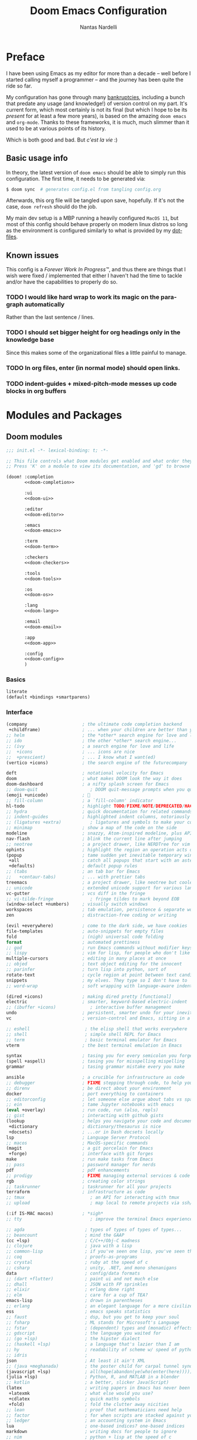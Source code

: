 #+title: Doom Emacs Configuration
#+author: Nantas Nardelli
#+language: en
#+startup: fold
#+property: header-args:emacs-lisp :tangle yes :comments link :exports code
#+property: header-args :tangle no :results silent :eval no-export

* Preface

I have been using Emacs as my editor for more than a decade -- well before I
started calling myself a programmer -- and the journey has been quite the ride
so far.

My configuration has gone through many [[https://www.emacswiki.org/emacs/DotEmacsBankruptcy][bankruptcies]], including a bunch that
predate any usage (and knowledge!) of version control on my part. It's current
form, which most certainly is not its final (but which I hope to be its /present/
for at least a few more years), is based on the amazing =doom emacs= and =org-mode=.
Thanks to these frameworks, it is much, much slimmer than it used to be at
various points of its history.

Which is both good and bad. But /c'est la vie/ :)

** Basic usage info

In theory, the latest version of =doom emacs= should be able to simply run this
configuration. The first time, it needs to be generated via:

#+begin_src sh
$ doom sync  # generates config.el from tangling config.org
#+end_src

Afterwards, this org file will be tangled upon save, hopefully. If it's not the
case, =doom refresh= should do the job.

My main dev setup is a MBP running a heavily configured =MacOS 11=, but most
of this config should behave properly on modern linux distros so long as the
environment is configured similarly to what is provided by my [[https://github.com/edran/.dotfiles][dotfiles]].

** Known issues

This config is a /Forever Work In Progress™/, and thus there are things that I
wish were fixed / implemented that either I haven't had the time to tackle
and/or have the capabilities to properly do so.

*** TODO I would like hard wrap to work its magic on the paragraph automatically

Rather than the last sentence / lines.

*** TODO I should set bigger height for org headings only in the knowledge base

Since this makes some of the organizational files a little painful to manage.

*** TODO In org files, enter (in normal mode) should open links.

*** TODO indent-guides + mixed-pitch-mode messes up code blocks in org buffers

* Modules and Packages
** Doom modules
:PROPERTIES:
:header-args:emacs-lisp: :tangle no
:END:

#+name: init.el
#+attr_html: :collapsed t
#+begin_src emacs-lisp :tangle "init.el" :noweb no-export :comments no
;;; init.el -*- lexical-binding: t; -*-

;; This file controls what Doom modules get enabled and what order they load in.
;; Press 'K' on a module to view its documentation, and 'gd' to browse its directory.

(doom! :completion
       <<doom-completion>>

       :ui
       <<doom-ui>>

       :editor
       <<doom-editor>>

       :emacs
       <<doom-emacs>>

       :term
       <<doom-term>>

       :checkers
       <<doom-checkers>>

       :tools
       <<doom-tools>>

       :os
       <<doom-os>>

       :lang
       <<doom-lang>>

       :email
       <<doom-email>>

       :app
       <<doom-app>>

       :config
       <<doom-config>>
       )
#+end_src

*** Basics

#+name: doom-config
#+begin_src emacs-lisp
literate
(default +bindings +smartparens)
#+end_src

*** Interface

#+name: doom-completion
#+begin_src emacs-lisp
(company                     ; the ultimate code completion backend
 +childframe)                ; ... when your children are better than you
;; helm                      ; the *other* search engine for love and life
;; ido                       ; the other *other* search engine...
;; (ivy                      ; a search engine for love and life
;;  +icons                   ; ... icons are nice
;;  +prescient)              ; ... I know what I want(ed)
(vertico +icons)             ; the search engine of the futurecompany
#+end_src

#+name: doom-ui
#+begin_src emacs-lisp
deft                         ; notational velocity for Emacs
doom                         ; what makes DOOM look the way it does
doom-dashboard               ; a nifty splash screen for Emacs
;; doom-quit                    ; DOOM quit-message prompts when you quit Emacs
(emoji +unicode)             ; 🙂
;; fill-column               ; a `fill-column' indicator
hl-todo                      ; highlight TODO/FIXME/NOTE/DEPRECATED/HACK/REVIEW
;; hydra                     ; quick documentation for related commands
;; indent-guides             ; highlighted indent columns, notoriously slow
;; (ligatures +extra)           ; ligatures and symbols to make your code pretty again
;; minimap                   ; show a map of the code on the side
modeline                     ; snazzy, Atom-inspired modeline, plus API
nav-flash                    ; blink the current line after jumping
;; neotree                   ; a project drawer, like NERDTree for vim
ophints                      ; highlight the region an operation acts on
(popup                       ; tame sudden yet inevitable temporary windows
 +all                        ; catch all popups that start with an asterix
 +defaults)                  ; default popup rules
;; (tabs                     ; an tab bar for Emacs
;;   +centaur-tabs)          ; ... with prettier tabs
treemacs                     ; a project drawer, like neotree but cooler
;; unicode                   ; extended unicode support for various languages
vc-gutter                    ; vcs diff in the fringe
;; vi-tilde-fringe              ; fringe tildes to mark beyond EOB
(window-select +numbers)     ; visually switch windows
workspaces                   ; tab emulation, persistence & separate workspaces
zen                          ; distraction-free coding or writing
#+end_src

#+name: doom-editor
#+begin_src emacs-lisp
(evil +everywhere)           ; come to the dark side, we have cookies
file-templates               ; auto-snippets for empty files
fold                         ; (nigh) universal code folding
format                       ; automated prettiness
;; god                       ; run Emacs commands without modifier keys
;; lispy                     ; vim for lisp, for people who don't like vim
multiple-cursors             ; editing in many places at once
;; objed                     ; text object editing for the innocent
;; parinfer                  ; turn lisp into python, sort of
rotate-text                  ; cycle region at point between text candidates
snippets                     ; my elves. They type so I don't have to
;; word-wrap                 ; soft wrapping with language-aware indent
#+end_src

#+name: doom-emacs
#+begin_src emacs-lisp
(dired +icons)               ; making dired pretty [functional]
electric                     ; smarter, keyword-based electric-indent
;; (ibuffer +icons)             ; interactive buffer management
undo                         ; persistent, smarter undo for your inevitable mistakes
vc                           ; version-control and Emacs, sitting in a tree
#+end_src

#+name: doom-term
#+begin_src emacs-lisp
;; eshell                     ; the elisp shell that works everywhere
;; shell                      ; simple shell REPL for Emacs
;; term                       ; basic terminal emulator for Emacs
vterm                        ; the best terminal emulation in Emacs
#+end_src

#+name: doom-checkers
#+begin_src emacs-lisp
syntax                       ; tasing you for every semicolon you forget
(spell +aspell)              ; tasing you for misspelling mispelling
grammar                      ; tasing grammar mistake every you make
#+end_src

#+name: doom-tools
#+begin_src emacs-lisp
ansible                      ; a crucible for infrastructure as code
;; debugger                  ; FIXME stepping through code, to help you add bugs
;; direnv                    ; be direct about your environment
docker                       ; port everything to containers
;; editorconfig              ; let someone else argue about tabs vs spaces
;; ein                       ; tame Jupyter notebooks with emacs
(eval +overlay)              ; run code, run (also, repls)
;; gist                      ; interacting with github gists
(lookup                      ; helps you navigate your code and documentation
 +dictionary                 ; dictionary/thesaurus is nice
 +docsets)                   ; ...or in Dash docsets locally
lsp                          ; Language Server Protocol
;; macos                     ; MacOS-specific commands
(magit                       ; a git porcelain for Emacs
 +forge)                     ; interface with git forges
make                         ; run make tasks from Emacs
;; pass                      ; password manager for nerds
pdf                          ; pdf enhancements
;; prodigy                   ; FIXME managing external services & code builders
rgb                          ; creating color strings
;; taskrunner                ; taskrunner for all your projects
terraform                    ; infrastructure as code
;; tmux                         ; an API for interacting with tmux
;; upload                       ; map local to remote projects via ssh/ftp
#+end_src

#+name: doom-os
#+begin_src emacs-lisp
(:if IS-MAC macos)           ; *sigh*
;; tty                          ; improve the terminal Emacs experience
#+end_src

#+name: doom-lang
#+begin_src emacs-lisp
;; agda                       ; types of types of types of types...
;; beancount                  ; mind the GAAP
(cc +lsp)                     ; C/C++/Obj-C madness
;; clojure                    ; java with a lisp
;; common-lisp                ; if you've seen one lisp, you've seen them all
;; coq                        ; proofs-as-programs
;; crystal                    ; ruby at the speed of c
;; csharp                     ; unity, .NET, and mono shenanigans
data                          ; config/data formats
;; (dart +flutter)            ; paint ui and not much else
;; dhall                      ; JSON with FP sprinkles
;; elixir                     ; erlang done right
;; elm                        ; care for a cup of TEA?
emacs-lisp                    ; drown in parentheses
;; erlang                     ; an elegant language for a more civilized age
ess                           ; emacs speaks statistics
;; faust                      ; dsp, but you get to keep your soul
;; fsharp                     ; ML stands for Microsoft's Language
;; fstar                      ; (dependent) types and (monadic) effects and Z3
;; gdscript                   ; the language you waited for
;; (go +lsp)                  ; the hipster dialect
;; (haskell +lsp)             ; a language that's lazier than I am
;; hy                         ; readability of scheme w/ speed of python
;; idris                      ;
json                          ; At least it ain't XML
;; (java +meghanada)          ; the poster child for carpal tunnel syndrome
(javascript +lsp)             ; all(hope(abandon(ye(who(enter(here))))))
(julia +lsp)                  ; Python, R, and MATLAB in a blender
;; kotlin                     ; a better, slicker Java(Script)
(latex                        ; writing papers in Emacs has never been so fun
 +latexmk                     ; what else would you use?
 +cdlatex                     ; quick maths symbols
 +fold)                       ; fold the clutter away nicities
;; lean                       ; proof that mathematicians need help
;; factor                     ; for when scripts are stacked against you
;; ledger                     ; an accounting system in Emacs
lua                           ; one-based indices? one-based indices
markdown                      ; writing docs for people to ignore
;; nim                        ; python + lisp at the speed of c
;; nix                        ; I hereby declare "nix geht mehr!"
;; ocaml                      ; an objective camel
(org                          ; organize your plain life in plain text
 +dragndrop                   ; drag & drop files/images into org buffers
 ;; +hugo                     ; use Emacs for hugo blogging
 ;; +noter                       ; enhanced PDF notetaking
 +jupyter                     ; ipython/jupyter support for babel
 +pandoc                      ; export-with-pandoc support
 +gnuplot                     ; who doesn't like pretty pictures
 ;; +pomodoro                 ; be fruitful with the tomato technique
 +present                     ; using org-mode for presentations
 +pretty                      ; yessss my pretties! (nice unicode symbols)
 +roam2                       ; wander around notes
 )
;; php                        ; perl's insecure younger brother
;; plantuml                   ; diagrams for confusing people more
;; purescript                 ; javascript, but functional
(python                       ; beautiful is better than ugly
 +lsp
 +pyright
 +poetry)
;; qt                         ; the 'cutest' gui framework ever
;; racket                     ; a DSL for DSLs
;; raku                       ; the artist formerly known as perl6
;; rest                       ; Emacs as a REST client
;; rst                        ; ReST in peace
;; (ruby +rails)              ; 1.step {|i| p "Ruby is #{i.even? ? 'love' : 'life'}"}
(rust +lsp)                   ; Fe2O3.unwrap().unwrap().unwrap().unwrap()
;; scala                      ; java, but good
;; scheme                        ; a fully conniving family of lisps
sh                            ; she sells {ba,z,fi}sh shells on the C xor
;; sml                        ; no, the /other/ ML
;; solidity                   ; do you need a blockchain? No.
;; swift                      ; who asked for emoji variables?
;; terra                      ; Earth and Moon in alignment for performance.
web                           ; the tubes
yaml                          ; JSON, but readable
;; zig                        ; C, but simpler
#+end_src

#+name: doom-app
#+begin_src emacs-lisp
;; calendar                   ; A dated approach to timetabling
;; emms                       ; Multimedia in Emacs is music to my ears
everywhere                    ; *leave* Emacs!? You must be joking.
;; irc                        ; how neckbeards socialize
;; (rss +org)                 ; emacs as an RSS reader
;; twitter                    ; twitter client
#+end_src

** External packages
:PROPERTIES:
:header-args:emacs-lisp: :tangle "packages.el" :comments link
:END:

=doom= uses =packages.el= to contain user-provided packages. Any packaging code
present in the following headings will be tangled to that file. After editing
these section, a ~doom refresh~ is required.

*** How-to
:PROPERTIES:
:header-args:emacs-lisp: :tangle no
:END:

The packaging system is based on [[github:raxod502/straight.el][straight.el]], which has quite a nice [[https://github.com/raxod502/straight.el#the-recipe-format][recipe
format]]. On top of this, =doom= provides some useful macros:

#+begin_src emacs-lisp
;; if the  package is on MELPA / ELPA / Emacsmirror
(package! package-name)
;; if the package is on github and contains a PACKAGENAME.el
(package! package-name
  :recipe (:host github :repo "user/repo"))
;; otherwise...
(package! package-name
  :recipe (:host github :repo "user/repo"
           :files ("package-name.el" "lisp/*.el")))  ;; and so on...
#+end_src

Disabling a package that comes with doom is also fairly straightforward (however
it +will+ could have unintended consequences):

#+begin_src emacs-lisp
(package! package-name :disable t)
#+end_src

Packages can also be overridden with a fork quite easily (unspecified properties
will be inherited):

#+begin_src emacs-lisp
(package! package-name
  :recipe (:repo "user/package"
           :branch "develop"
           :nonrecursive t))
#+end_src

*** Disable byte compilation

Do not byte compile the tangled =.el= file.

#+begin_src emacs-lisp
;; -*- no-byte-compile: t; -*-
#+end_src

*** Org-mode extensions

The following packages make ~org-mode~ even more awesome than usual.

**** org-anki

~org-anki~ is a package I'm developing. Will be released Soon™.

#+begin_src emacs-lisp
;; (package! org-anki
;;   :recipe (:local-repo "~/.doom.d/packages/org-anki" :no-byte-compile t))
#+end_src

***** TODO Reenable org-anki

**** Prettier org-mode

~org-fragtog~ allows to toggle LaTeX previews.

#+begin_src emacs-lisp
(package! org-fragtog :pin "6806061...")
#+end_src

~org-pretty-tags~ makes it possible to replace boring tags with fun ones!

#+begin_src emacs-lisp
(package! org-pretty-tags :pin "e127a1e0...")
#+end_src

*** mathpix integration

[[https://mathpix.com/][Mathpix]] is a nifty tool that enables to transform pictures of math formulas into
LaTeX. Luckily, there's an emacs package that wraps its API.

#+begin_src emacs-lisp
(package! mathpix.el :pin "1ce2d4a..." :recipe (:host github :repo "jethrokuan/mathpix.el"))
#+end_src

*** Misc

=atomic-chrome= is used to enable editing text boxes with emacs.

#+begin_src emacs-lisp
(package! atomic-chrome)
#+end_src

=selectric-mode= is great for impressing people or for extremely angry coding.
Either way, worth it :)

#+begin_src emacs-lisp
(package! selectric-mode :pin "bb9e666...")
#+end_src

=info-colors= adds some colour to manual pages.

#+begin_src emacs-lisp
(package! info-colors :pin "47ee73c...")
#+end_src

* Essentials

Lexical binding can result into faster execution of this file (see
[[https://nullprogram.com/blog/2016/12/22/][this blog post]]), so we activate it. This is also the first line that gets
eventually pushed onto =config.el=.

#+begin_src emacs-lisp :comments no
;;; config.el -*- lexical-binding: t; -*-
#+end_src

** Personal info

These are some basic information that are necessary for e.g., =GPG=, =org-export=, etc.

#+begin_src emacs-lisp
(setq user-full-name "Nantas Nardelli"
      user-mail-address "nantas.nardelli@gmail.com")
#+end_src

** Setting the lab

I use =~/lab= as my root directory for pretty much all development work. This
helps some tools tinker with my data. /All hail automatic project management
software./

#+begin_src emacs-lisp
(defvar nn-lab-path "~/lab" "Path to the local laboratory")
#+end_src

At the moment, the only two lab-aware libraries are projectile and magit.

#+begin_src emacs-lisp
(setq projectile-project-search-path (list (cons nn-lab-path 2))
      magit-repository-directories (list (cons nn-lab-path 2)))
#+end_src

** Graphical configuration

All of this stuff relates to visual behaviour.

*** Fonts

#+begin_src emacs-lisp
;; (setq doom-font (font-spec :family "FiraCode Nerd Font" :size 12)
;;       doom-big-font (font-spec :family "FiraCode Nerd Font" :size 18)
;;       doom-variable-pitch-font (font-spec :family "Helvetica Neue" :size 18)
;;       doom-serif-font (font-spec :family "Times New Roman" :weight 'light))
#+end_src

Sadly ~doom-variable-pitch-font~ actually doesn't control that much. In this
particular case, I wish for the variable pitch font to be bigger (since in
general I'm using it for stuff like org buffers).

#+begin_src emacs-lisp
(setq mixed-pitch-set-height 14)
#+end_src

**** TODO Check that fonts exist, and if not, download them

*** Setting up theme

The theme of choice is Dracula (🧛), since it gives a pleasant and colourful
dark / \tilde{}cool\tilde{}  experience.

#+begin_src emacs-lisp
(setq doom-theme 'doom-dracula)
#+end_src

We all need more colour in our lives.

*** Window title

Sometimes I need to parse the name of Emacs windows with other scripts /
software, and I'd rather stick to standard strings to future-proof things:

#+begin_src emacs-lisp
(setq frame-title-format "%b - Emacs")
#+end_src

*** Modeline
**** Disabling showing default file encoding

I don't want to display =LF UTF-8= in the modeline, since that is the default.
Snippet taken from [[https://tecosaur.github.io/emacs-config/config.html#theme-modeline][Tecosaur's config]].

#+begin_src emacs-lisp
(defun nn/doom-modeline-conditional-buffer-encoding ()
  "Don't show file encoding if it's utf-8"
  (setq-local doom-modeline-buffer-encoding
              (unless (and (memq (plist-get (coding-system-plist buffer-file-coding-system) :category)
                                 '(coding-category-undecided coding-category-utf-8))
                           (not (memq (coding-system-eol-type buffer-file-coding-system) '(1 2))))
                t)))

(add-hook 'after-change-major-mode-hook #'nn/doom-modeline-conditional-buffer-encoding)
#+end_src

***** TODO Consider using nondefault const for =doom-modeline-buffer-encoding= instead

Since it seems like it's the more reasonable thing to do.

*** Vertical line numbers

**** Disable vertical line numbers in org

By default, we display line numbers inline for most text buffers. However I not
particularly interested in having them when I'm using org-mode (due to it coming
with an already powerful navigation system), and they also don't behave well in
buffers with variable-size fonts.

So we disable them accordingly.

#+begin_src emacs-lisp
(remove-hook! '(text-mode-hook) #'display-line-numbers-mode)
#+end_src

Voilà.

** Buffers

*** Better default names when in conflict

Whenever I'm working on some (nasty) framework, I tend to have to open multiple
=__init__.py= at the same time. I'd like to prefix them with the least amount of
information needed to disentangle them. In principle we could do this as
follows:

#+begin_src emacs-lisp :tangle no
(setq uniquify-buffer-name-style 'forward)
#+end_src

Sadly we can't do this as that would break =persp-mode= (hence why the above
snippet is not tangled). There's an [[github:Bad-ptr/persp-mode.el/issues/104][issue]] that tracks this problem.

*** Rename default buffer back to *scratch*

=*doom*= is nice, but I've got 15 years of muscle memory to deal with.

#+begin_src emacs-lisp
(setq doom-fallback-buffer-name "*scratch*")
#+end_src

** Wrapping

First, let's make sure to switch =visual-fill-column= on when using
=visual-line-mode=:

#+begin_src emacs-lisp
(add-hook 'visual-line-mode-hook #'visual-fill-column-mode)
#+end_src

* Tools configuration
** org-mode

This one maybe should deserve a whole level-1 heading :)

What follows is what /remains/ of my org-mode setup. Unsurprisingly, Doom + modern
org packages cover pretty much almost anything I want; compared to the past,
there's minimal setup that one needs to do to have a decent workflow. I love
this community!

*** Basic files and folders

=org-mode= tends to want to reason around a few files and directories, so we set
them most of them here.

#+begin_src emacs-lisp
(setq org-directory (file-name-as-directory (getenv "ORGDIR"))
      org-archive-location (concat org-directory ".archive/%s::")
      org-default-notes-file (concat org-directory "main.org"))

(defvar nn-org-reading-file (concat org-directory "reading.org")
  "Path to file containing my reading list.")
#+end_src

I also employ =org-roam= to manage my knowledge base, so let's setup its directory
as ~$org-directory/kb~.

#+begin_src emacs-lisp
(setq org-roam-directory (concat
                          (file-name-as-directory org-directory)
                          "kb/"))
#+end_src

=org-roam= already enables to reach its files easily, and on top of this we also
[[*Deft][use deft]], but I'm lazy and I like to be able to reach these files easily, so
let's setup a couple of keybindings.

#+begin_src emacs-lisp
(defun nn/org-open-main()
  (interactive)
  (find-file org-default-notes-file))

(map! :leader
      :prefix-map ("n" . "notes")
      :desc "Open main org file" "i" #'nn/org-open-main)
#+end_src

*** General behavior

#+begin_src emacs-lisp
(setq org-return-follows-link t             ;; follow links on RET
      org-use-property-inheritance t        ;; inherit properties in subheadings
      org-list-allow-alphabetical t         ;; Allow to use alphabetical bullets
      org-catch-invisible-edits 'smart      ;; Be more mindful of what I delete
      ;; TODO: fix these org-export vars
      org-export-in-background t            ;; Run export queries in emacs subprocess
      org-export-with-sub-superscripts '{}  ;;require _{} / ^{} for subscripts / superscripts
      org-babel-load-languages '((dot . t)
                                 (emacs-lisp . t)
                                 (python . t)
                                 (shell . t)
                                 (R . t)))
#+end_src

*** "TODO" keywords

=TODO -> DONE= is just not enough.

#+begin_src emacs-lisp
(after! org
  (setq org-todo-keywords
       '((sequence
          "TODO(t)"
          "PROJ(p)"  ; A project.
          "STRT(s)"  ; Started.
          "HOLD(h)"  ; I've paused this.
          "WAIT(w)"  ; Waiting on someone/something.
          "DLGT(g)"  ; Delegated (hopefully with context!)
          "IDEA(i)"  ; To consider at some point.
          "LOOP(l)"  ; Recurrent tasks.
          "|"
          "DONE(d)"
          "KILL(k)")
         (sequence
          "[ ](T)"   ; TODO
          "[-](S)"   ; STRT
          "[?](W)"   ; WAIT / HOLD / DLGT
          "|"
          "[X](D)"   ; DONE
          "[k](K)")  ; KILL
         (sequence
          "TOREAD(1!)"
          "READING(2!)"
          "|"
          "READ(3!)")
         (sequence
          "|"
          "OKAY(o)"
          "YES(y)"
          "NO(n)"))
        org-todo-keyword-faces
        '(("STRT" . +org-todo-active)
          ("[-]"  . +org-todo-active)
          ("READING" . +org-todo-active)
          ("WAIT" . +org-todo-onhold)
          ("HOLD" . +org-todo-onhold)
          ("DLGT" . +org-todo-onhold)
          ("[?]"  . +org-todo-onhold)
          ("PROJ" . +org-todo-project)
          ("NO"   . +org-todo-cancel)
          ("KILL" . +org-todo-cancel)
          ("[k]"  . +org-todo-cancel))))
#+end_src

*** Timestamps

In some org buffers, I wish to have a ~last_modified~ property that auto-updates on save.

To implement this, I can use =time-stamp= which will search the first 8 lines for
the pattern below before saving, and insert a org-mode readable time-stamp if it
finds ~last_modified: []~.

#+begin_src emacs-lisp
(setq time-stamp-pattern "last_modified: %%$"
      time-stamp-format "[%Y-%02m-%02d %3a %02H:%02M]")
(add-hook 'before-save-hook 'time-stamp)
#+end_src

So easy. /*chef kiss*/

*** ~orgfmt~

I write messily, leaving destruction and despair in all my org files (in the
form of random newlines, mostly). But I dislike mess! Thus, automation to the
rescue:

#+begin_src emacs-lisp
(defun nn/org-format-heading ()
  "Formats an org heading.

The heading will be surrounded by newlines, unless other headings or drawers are
next to it."
  (org-with-wide-buffer
   ;; `org-map-entries' narrows the buffer, which prevents us from seeing
   ;; newlines before the current heading, so we do this part widened.
   (while (not (or (looking-back "\n\n" nil)
                   (save-excursion
                     (condition-case nil
                         ;; So that we don't need to deal with the fact that the
                         ;; first heading might be on line 0.
                         (progn
                           (previous-line)
                           (org-at-heading-p))
                       (error t)))))
     ;; Insert blank lines before heading.
     (insert "\n")))
  (let ((end (org-entry-end-position)))
    ;; Insert blank lines before entry content
    (forward-line)
    (while (and (org-at-planning-p)
                (< (point) (point-max)))
      ;; Skip planning lines
      (forward-line))
    (while (re-search-forward org-drawer-regexp end t)
      ;; Skip drawers. You might think that `org-at-drawer-p' would suffice, but
      ;; for some reason it doesn't work correctly when operating on hidden text.
      ;; This works, taken from `org-agenda-get-some-entry-text'.
      (re-search-forward "^[ \t]*:END:.*\n?" end t)
      (goto-char (match-end 0)))
    (unless (or (= (point) (point-max))
                (org-at-heading-p)
                (looking-at-p "\n"))
      (insert "\n"))))

(defun nn/orgfmt (&optional SCOPE)
  "Formats org buffers.

It makes sure that:

 1. Headings containing content have newlines around them;
 2. there aren't big newline blocks left around.

SCOPE determines the scope of the command; see `org-map-entries' for a list."
  (interactive)
  (org-map-entries 'nn/org-format-heading t SCOPE)
  (save-excursion
    (goto-char (point-min))
    (while (re-search-forward "\n\n\n+" nil t)
      (replace-match "\n\n"))))
#+end_src

*** Look
**** Use variable pitch fonts for prose

I want org files to use =mixed-pitch-mode=, since it is nicer to read prose in
variable pitch fonts.

#+begin_src emacs-lisp
(add-hook! 'org-mode-hook #'+org-pretty-mode #'mixed-pitch-mode)
#+end_src

**** Headings gotta pop!

I want the headings to be indented, as well as being represented using some
[[https://en.wikipedia.org/wiki/Bagua][symbols]] that roughly give me an indication of the indent level.

#+begin_src emacs-lisp
(after! org-superstar
  (setq org-superstar-headline-bullets-list '("☰" "☱" "☲" "☳" "☴" "☵" "☶" "☷" "☷" "☷" "☷")
        org-superstar-prettify-item-bullets t
        org-superstar-remove-leading-stars nil
      ))
#+end_src


Also, headings (and the title) need to standout more.

#+begin_src emacs-lisp
(after! org
  (custom-set-faces!
    '(org-document-title :height 1.3)
    '(org-level-1 :inherit outline-1 :weight extra-bold :height 1.4)
    '(org-level-2 :inherit outline-2 :weight bold :height 1.15)
    '(org-level-3 :inherit outline-3 :weight bold :height 1.12)
    '(org-level-4 :inherit outline-4 :weight bold :height 1.09)
    '(org-level-5 :inherit outline-5 :weight semi-bold :height 1.06)
    '(org-level-6 :inherit outline-6 :weight semi-bold :height 1.03)
    '(org-level-7 :inherit outline-7 :weight semi-bold)
    '(org-level-8 :inherit outline-8 :weight semi-bold)))
#+end_src

When cycling the headings down, I don't want to see actual ellipsis.

#+begin_src emacs-lisp
(after! org (setq org-ellipsis " ▾ "))
#+end_src

When using simple list, I want different levels to have different bullets.

#+begin_src emacs-lisp
(setq org-list-demote-modify-bullet '(("+" . "-")
                                      ("-" . "+")))
#+end_src

**** Indentation

I want everything left-justified.

#+begin_src emacs-lisp
(after! org
  (setq org-startup-indented nil  ;; I don't like indents
        org-adapt-indentation nil))
#+end_src
*** Capture

#+begin_src emacs-lisp
(after! org-capture
  (setq org-capture-templates
        `(("i" "Quick inbox" entry (file+headline org-default-notes-file "Inbox")
           "* TODO %^{Task description}"
           :immediate-finish t)
          ("I" "Inbox" entry (file+headline org-default-notes-file "Inbox")
           "* TODO %?")
          ;; Dates
          ("." "Today" entry (file+headline org-default-notes-file "Inbox")
           ,(string-join '("* TODO %^{Task description (scheduled today)}"
                           "SCHEDULED: %t") "\n")
           :immediate-finish t)
          ("d" "Date")
          ("ds" "Scheduled" entry (file+headline org-default-notes-file "Inbox")
           ,(string-join '("* TODO %?"
                           "SCHEDULED: %^{Scheduled date}t") "\n"))
          ("dd" "Deadline" entry (file+headline org-default-notes-file "Inbox")
           ,(string-join '("* TODO %?"
                           "DEADLINE: %^{Deadline date}t") "\n"))
          ("r" "reading" entry (file+headline nn-org-reading-file "Inbox")
           "* TOREAD %:annotation \n%:i\n %i"
           :immediate-finish t))))
#+end_src

~org-capture~ by default is mapped to =SPC-X= but we want it accessible via =SPC-x=,
which normally is mapped to ~doom/open-scratch-buffer~. However this last function
is also available at =SPC b x=), so it's not a major loss.

#+begin_src emacs-lisp
(map! :after org
      :leader
      :desc "Org capture" "x" #'org-capture)
#+end_src

**** MacOS setup

To setup capture on MacOS, save the following script as =org-capture.app=
using =Script Editor= into =/Applications=:

#+begin_src sh :tangle no
on open location this_URL
 do shell script "/usr/local/Cellar/emacs-plus@27/27.1/bin/emacsclient \"" & this_URL & "\""
end open location
#+end_src

Then add this to =Info.plist= inside =org-capture.app=:

#+begin_src xml :tangle no
<key>CFBundleURLTypes</key>
<array>
    <dict>
        <key>CFBundleURLName</key>
        <string>org-protocol handler</string>
        <key>CFBundleURLSchemes</key>
        <array>
        <string>org-protocol</string>
        </array>
    </dict>
</array>
#+end_src

Testing with the following:

#+begin_src sh :tangle no
/usr/local/Cellar/emacs-plus@27/27.1/bin/emacsclient \
  "org-protocol://capture?template=w&url=testurl&title=testtitle&body=testbody"
#+end_src

Afterwards one can for instance use some javascript to make a bookmark as
follows:

#+begin_src js :tangle no
javascript:location.href='org-protocol://capture?template=w'
    + '&url=' + encodeURIComponent(window.location.href)
    + '&title='+encodeURIComponent(document.title)
    + '&body='+encodeURIComponent(window.getSelection());
#+end_src

Chrome annoying also disabled the ability to easily whitelist protocols. To
disable the confirmation window, run:

#+begin_src sh :tangle no
$ defaults write $HOME/Library/Preferences/com.google.Chrome.plist URLWhitelist -array-add "org-protocol://*"
#+end_src

*** Agenda

First, let's make sure that the agenda pulls all the files in the org directory
as well as the project directory. The former are used for standard task
management, while the latter are used both as knowledge bases for the project
and task tracking.

#+begin_src emacs-lisp
(setq org-agenda-files (list org-directory
                             (concat org-directory "kb/projects")))
#+end_src

**** Behaviour

When opening an item from the agenda, I want the context (parent heading and
siblings) to be visible.

#+begin_src emacs-lisp
(add-hook 'org-agenda-after-show-hook 'org-reveal)
#+end_src

I also don't want tasks that are blocked (like =PROJ= ones, which have multiple
sub-TODOs) to be dimmed in the view, otherwise I have issues on days when they
are scheduled.

#+begin_src emacs-lisp
(after! org
  (setq org-agenda-dim-blocked-tasks nil))
#+end_src

**** Agenda commands

I make a good amount of use of habits, and I like to keep them separate from the
standard today view.

#+begin_src emacs-lisp
(defun air-org-skip-subtree-if-priority (priority)
  "Skip an agenda subtree if it has a priority of PRIORITY.

PRIORITY may be one of the characters ?A, ?B, or ?C."
  (let ((subtree-end (save-excursion (org-end-of-subtree t)))
        (pri-value (* 1000 (- org-lowest-priority priority)))
        (pri-current (org-get-priority (thing-at-point 'line t))))
    (if (= pri-value pri-current) subtree-end nil)))

(defun air-org-skip-subtree-if-habit ()
  "Skip an agenda entry if it has a STYLE property equal to \"habit\"."
  (let ((subtree-end (save-excursion (org-end-of-subtree t))))
    (if (string= (org-entry-get nil "STYLE") "habit") subtree-end nil)))

(setq org-agenda-custom-commands
      '(("d" "High-pri, habits, agenda, and all TODOs"
        ((tags "PRIORITY=\"A\""
               ((org-agenda-skip-function '(org-agenda-skip-entry-if 'todo 'done))
                (org-agenda-overriding-header "High-priority TODOs:")))
         (agenda ""
                 ((org-agenda-skip-function '(org-agenda-skip-entry-if 'nottodo '("LOOP")))
                  (org-agenda-span 'day)
                  (org-agenda-start-day nil)
                  (org-agenda-overriding-header "Recurrent tasks:")))
         (agenda ""
                 ((org-agenda-skip-function '(org-agenda-skip-entry-if 'todo '("LOOP")))
                  (org-agenda-span 'week)
                  (org-agenda-start-day "-1d")
                  (org-agenda-overriding-header "Weekly schedule:")))
         (alltodo ""
                  ((org-agenda-skip-function '(or (air-org-skip-subtree-if-habit)
                                                  (air-org-skip-subtree-if-priority ?A)
                                                  (org-agenda-skip-if nil '(scheduled deadline))))
                   (org-agenda-overriding-header "ALL normal priority tasks:"))))
        (
         (org-agenda-compact-blocks nil)))))

(setq org-agenda-include-diary t)
(setq org-habit-show-habits-only-for-today nil)
(setq org-habit-show-all-today t)
#+end_src

**** Keybindings

Doom by default uses =SPC o a= for =org-agenda=, however I use it so often that the
extra "n a d" is way too many strokes.

#+begin_src emacs-lisp
(after! org
  (defun nn/open-default-agenda ()
    (interactive)
    (org-agenda nil "d"))

  (map! :leader "a" #'nn/open-default-agenda))
#+end_src

Furthermore, I want to quickly be able to save all buffers, and to have a view
of the context of each agenda item whenever I wish it. Thus, I'm remapping =w= and
=f= so that they are actually useful in the agenda map.

#+begin_src emacs-lisp
(after! org
  (map! :map evil-org-agenda-mode-map
        :m "w" #'org-save-all-org-buffers
        :m "f" #'org-agenda-follow-mode))
#+end_src

I also want =j= and =k= to jump to agenda items instead of following the textual
newlines (since I can search if I /really/ want to copy dates / times / headers /
etc. ).

#+begin_src emacs-lisp
(after! org
  (map! :map org-agenda-mode-map
        [remap org-agenda-next-line] #'org-agenda-next-item
        [remap org-agenda-previous-line] #'org-agenda-previous-item))
#+end_src

*** Logging and clocking

I generally want a timestamp when:
 - setting a task to a done state
 - rescheduling a task (including moving a deadline)

I also want all this information into a drawer, so that I don't see it unless I
really need it.

#+begin_src emacs-lisp
(setq org-log-into-drawer t     ;; defaults to LOGBOOK
      org-log-done 'time
      org-log-reschedule 'time
      org-log-redeadline 'time)
#+end_src

*** Exporting

I hate it that exporting big files locks emacs -- so, let's make it happen in
the background.

#+begin_src emacs-lisp
(setq org-export-in-background t)
#+end_src

*** Habits

#+begin_src emacs-lisp
(add-to-list 'org-modules 'org-habit)
#+end_src

*** Refile

I want to be able to create headings when I refile (but with confirmation to
partially deal with typos).

#+begin_src emacs-lisp
(setq org-refile-allow-creating-parent-nodes 'confirm)
#+end_src

I also want to refile only on non-done states.

#+begin_src emacs-lisp
(defun nn/verify-refile-target ()
  "Exclude done todo states from refile targets"
  (not (member (nth 2 (org-heading-components)) org-done-keywords)))

(setq org-refile-target-verify-function 'nn/verify-refile-target)
#+end_src

*** Spellcheck

We use =aspell= to spellcheck using the standard US dictionary, on top of which we
add a bunch of private words.

#+begin_src emacs-lisp
(setq ispell-dictionary "en_US"
      ispell-personal-dictionary (substitute-in-file-name "~/Dropbox/aspell/en_US.pws"))
#+end_src

NOTE: if you notice that =spell-fu= is flagging all words as incorrect, check that
(1) aspell is installed, and (2) =~/.emacs.d/.local/etc/spell-fu= doesn't contain
any files (since any files might be broken cache that the library doesn't know
how to deal with).

*** Roam

First, let's make it so that the database doesn't pollute any useful
directories:

#+begin_src emacs-lisp
(setq org-roam-db-location (concat
                            (file-name-as-directory doom-cache-dir)
                            "org-roam.db"))
#+end_src

Next, let's use directories as roam tags, since it's useful (at least) for my
compendium files.

#+begin_src emacs-lisp
(setq org-roam-tag-sources '(prop all-directories))
#+end_src

Finally, it's time to set the capture templates that are exclusive to =org-roam=.

#+begin_src emacs-lisp

(defvar nn-roam-header (string-join '("#+title: ${title}"
                                      "#+created: %u"
                                      "#+last_modified: %U"
                                      ""
                                      " - related :: "
                                      "") "\n")
  "Boilerplate header used in knowledge base files.")

(setq org-roam-capture-templates
      `(("d" "default" plain (function org-roam--capture-get-point) "%?"
         :file-name "${slug}"
         :head ,nn-roam-header
         :unnarrowed t)
        ("p" "project" plain (function org-roam--capture-get-point) "%?"
         :file-name "projects/${slug}"
         :head ,nn-roam-header
         :unnarrowed t)
        ("h" "human" plain (function org-roam--capture-get-point) "%?"
         :file-name "humans/${slug}"
         :head ,nn-roam-header
         :unnarrowed t)
        ("r" "review" plain (function org-roam-capture--get-point) "%?"
         :file-name "reviews/${slug}"
         :head ,nn-roam-header
         :unnarrowed t)))
#+end_src

*** Journal

I want a daily journal, with sensible ISO-approved™ date format for the file.
Originally I was using =org-journal= for this, but truthfully it never really
provided any particular value for me, beyond serving as an easy-to-use daily
template for creating the journal file.

Thus, I now make use of =org-roam= "dailies" facilities.

#+begin_src emacs-lisp
(setq org-roam-dailies-capture-templates
      `(("d" "daily" plain (function org-roam-capture--get-point)
         ""
         :immediate-finish t
         :file-name "journal/%<%Y-%m-%d>"
         :head ,(string-join '("#+title: %<%Y-%m-%d>"
                               "#+created: %u"
                               "#+last_modified: %U") "\n")
         :unnarrowed t)))
#+end_src

Finally, I like to start the week by listing overall goals, and I don't want
that to have a proper journal entry. Thus, I need some functions and nice
bindings.

=SPC n j= by default is used for =org-journal=, but we can remap it.

#+begin_src emacs-lisp
(after! org-roam
  (map! :leader
        :prefix-map ("n" . "notes")
        (:prefix ("j" . "journal")
         :desc "Open daily journal" "j" #'org-roam-dailies-today
         :desc "Open tomorrow's journal" "t" #'org-roam-dailies-tomorrow
         :desc "Open yesterday's journal" "y" #'org-roam-dailies-yesterday
         :desc "Open journal at date" "d" #'org-roam-dailies-date)))
#+end_src

**** Logging meetings

I also want the ability to add meetings to daily entries, but the templating
system built with =org-roam= doesn't allow to easily disable the search system. I
don't want to mess with its functions. Directly using =org-capture= is also
painful, since I would need to maybe-create the dailies file, which invokes
capture, which in turn cannot be easily done inside another capture process...
So, let's just custom make our own "capture" function.

#+begin_src emacs-lisp
(after! org-roam
  (defun nn/org-roam-dailies-today-meeting ()
    (interactive)
    (org-roam-dailies-today)
    (let ((file-name (expand-file-name (format-time-string "journal/%Y-%m-%d.org")
                                       org-roam-directory)))
      (progn (set-buffer (org-capture-target-buffer file-name))
             (goto-char (point-max))
             (insert (format-time-string "\n\n* %02H:%02M Meeting w/ %  :meeting:"))
             (search-backward-regexp "%")
             (delete-char 1))))

  (map! :leader
        :prefix-map ("n" . "notes")
        (:prefix ("j" . "journal")
         :desc "Log meeting now" "m" #'nn/org-roam-dailies-today-meeting)))
#+end_src

*** Bibtex setup

We use all sort of packages to manage our bibliography. Here's where we
configure them.

First, we make sure that =reftex, =bibtex-completion=, and the rest of packages
know where my bibliography is.

#+begin_src emacs-lisp
(defvar nn-bibliography-path (concat (file-name-as-directory org-directory) "library.bib")
  "Path to centralised biblio file.")
  ;; :type 'string)

(defvar nn-bibliography-notes-path (concat (file-name-as-directory org-directory) "kb/reviews/")
  "Path to notes directory")
  ;; :type 'string)
#+end_src

*** LaTeX in org buffers

We use ~org-fragtog~ to be able to modify LaTeX snippets simply by moving the
cursor on them.

#+begin_src emacs-lisp
(add-hook 'org-mode-hook 'org-fragtog-mode)
#+end_src

We then want them to look alright, so let's make org use a sans font, as well as
highlighting them:

#+begin_src emacs-lisp
(after! org
  (setq org-highlight-latex-and-related '(native script entities)
        org-format-latex-header "\\documentclass{article}
\\usepackage[usenames]{color}

\\usepackage[T1]{fontenc}
\\usepackage{mathtools}
\\usepackage{textcomp,amssymb}
\\usepackage[makeroom]{cancel}

\\usepackage{booktabs}

\\pagestyle{empty}             % do not remove
% The settings below are copied from fullpage.sty
\\setlength{\\textwidth}{\\paperwidth}
\\addtolength{\\textwidth}{-3cm}
\\setlength{\\oddsidemargin}{1.5cm}
\\addtolength{\\oddsidemargin}{-2.54cm}
\\setlength{\\evensidemargin}{\\oddsidemargin}
\\setlength{\\textheight}{\\paperheight}
\\addtolength{\\textheight}{-\\headheight}
\\addtolength{\\textheight}{-\\headsep}
\\addtolength{\\textheight}{-\\footskip}
\\addtolength{\\textheight}{-3cm}
\\setlength{\\topmargin}{1.5cm}
\\addtolength{\\topmargin}{-2.54cm}
% my custom stuff
\\usepackage{arev}
\\usepackage{arevmath}"))
#+end_src

*** Deft

I use ~deft~ for searching my org files (though I should explore more what
org-roam gives me...), so I set it up here:

#+begin_src emacs-lisp
(setq deft-directory org-directory
      deft-extensions '("org")
      deft-recursive t)
#+end_src

*** Other stuff

#+begin_src emacs-lisp
(after! org
  (map! :localleader
        :map org-mode-map
        "M-n" #'org-next-visible-heading
        "M-p" #'org-previous-visible-heading))
#+end_src

*** org-anki

#+begin_src emacs-lisp
;; (use-package! org-anki
;;   :after org
;;   :commands (org-anki-push-notes
;;              org-anki-insert-note
;;              org-anki-retry-failure-notes)
;;   :hook (org-mode . org-anki-mode)
;;   :config
;;   (map! :map org-mode-map
;;         :localleader
;;         (:prefix ("z" . "anki")
;;          :desc "Push to Anki" "p" #'org-anki-push-notes
;;          :desc "Push failed to Anki" "P" #'org-anki-retry-failure-notes
;;          :desc "Insert Anki card" "i" #'org-anki-insert-note)))
#+end_src

** Generic UX changes

#+begin_src emacs-lisp
(setq doom-scratch-initial-major-mode 'lisp-interaction-mode)

;; Switch to new window when splitting
(setq evil-split-window-below t
      evil-vsplit-window-right t
      ;; isearch
      isearch-lazy-count t
      isearch-allow-scroll 'unlimited
      ;; magit
      magit-save-repository-buffers 'dontask
      ;; Don't restore window config after quitting magit
      magit-inhibit-save-previous-winconf t)

(add-to-list 'ispell-skip-region-alist '(org-property-drawer-re))
(add-to-list 'ispell-skip-region-alist '("~" "~"))
(add-to-list 'ispell-skip-region-alist '("=" "="))

#+end_src

** Editing setup

Most of =evil= is already well configured with =doom=, however I like to do some
additional tweaking:

#+BEGIN_SRC emacs-lisp
(setq
 ;; All changes are considere one block in insert mode by default. This is not
 ;; great most of the time, so we make evil use Emacs' heuristics to group
 ;; changes.
 evil-want-fine-undo t)
#+END_SRC

** File Templates

The =file-templates= module introduces a templating system that is used to
kickstart the content of certain buffers, depending on their name.

I don't want to use the ones pre-made by doom, so I point the module to my own
directory;

#+begin_src emacs-lisp
(setq +file-templates-dir (concat doom-private-dir "templates/files/"))
#+end_src

** Atomic Chrome

=atomic-chrome= is a package that enables to use emacs for text boxes in Chrome. I
set it up here to use =markdown-mode= whenever editing text (though =org-mode= is
also a good option). The [[https://chrome.google.com/webstore/detail/ghosttext/godiecgffnchndlihlpaajjcplehddca][GhostText add-on]] is required for this to work.

#+begin_src emacs-lisp
(use-package! atomic-chrome
  :after-call focus-out-hook
  :config
  (setq atomic-chrome-default-major-mode 'markdown-mode
        atomic-chrome-buffer-open-style 'frame)
  (atomic-chrome-start-server))
#+end_src

** Mathpix

#+begin_src emacs-lisp
(use-package! mathpix
  :after org
  :config
  (setq mathpix-app-id (getenv "MATHPIX_API_ID")
        mathpix-app-key (getenv "MATHPIX_API_KEY")
        mathpix-screenshot-method "screencapture -i %s")
  (map! :leader
        :prefix-map ("j" . "useful")
        :desc "Take Mathpix screenshot" "s" #'mathpix-screenshot))
#+end_src

* Language configuration

** Python

#+begin_src emacs-lisp
(setq conda-anaconda-home "~/.conda")
#+end_src

** Emacs lisp

*** Better eval-sexp

I hate to manually having to do forward-list all the time I'm writing elisp and
want to evaluate the sexp. The great thing is that automating these stuff is just a function definition away.

#+begin_src emacs-lisp
(defun nn/eval-surrounding-sexp (levels)
  "Evaluates surrounding sexp."
  (interactive "p")
  (save-excursion
    (up-list (abs levels))
    (eval-last-sexp nil)))

(defun nn/eval-print-surrounding-sexp (levels)
  "Grabs surrounding sexp and eval-prints it."
  (interactive "p")
  (save-excursion
    (up-list (abs levels))
    (eval-print-last-sexp nil)))

(defun nn/eval-next-sexp ()
  "See eval-last-sexp."
  (interactive)
  (save-excursion
    (forward-sexp)
    (call-interactively 'eval-last-sexp)))

(defun nn/eval-print-next-sexp ()
  "See eval-print-last-sexp."
  (interactive)
  (save-excursion
    (forward-sexp)
    (call-interactively 'eval-print-last-sexp)))

(defun nn/eval-current-form ()
  "Looks for the current [def|set|map|use]* command and evaluates it."
  (interactive)
  (save-excursion
    (search-backward-regexp "(def\\|(set\\|(map\\|(use")
    (forward-list)
    (call-interactively 'eval-last-sexp)))

(defun nn/eval-print-current-form ()
  "Looks for the current [def|set|map|use]* command and eval-prints it."
  (interactive)
  (save-excursion
    (search-backward-regexp "(def\\|(set\\|(map\\|(use")
    (forward-list)
    (call-interactively 'eval-print-last-sexp)))
#+end_src

*** Keybindings

Using emacs keybindings for evaluating elisp expressions is... not that great.
So we rebind everything to =<leader> e=.

#+begin_src emacs-lisp
(map!
 :leader
      :prefix-map ("e" . "eval")
      :desc "Eval current form"            "e" #'nn/eval-current-form
      :desc "Eval+print current form"      "E" #'nn/eval-print-current-form
      :desc "Eval last s-exp"              "l" #'eval-last-sexp
      :desc "Eval+print last s-exp"        "L" #'eval-print-last-sexp
      :desc "Eval next s-exp"              "n" #'nn/eval-next-sexp
      :desc "Eval next s-exp"              "N" #'nn/eval-print-next-sexp
      :desc "Eval surrounding s-exp"       "s" #'nn/eval-surrounding-sexp
      :desc "Eval+print surrounding s-exp" "S" #'nn/eval-print-surrounding-sexp
      :desc "Eval function"                "f" #'eval-defun
      :desc "Eval buffer"                  "b" #'+eval/buffer
      :desc "Eval region"                  "r" #'+eval:region
      :desc "Open REPL"                    "R" #'+eval/open-repl-other-window)
#+end_src

